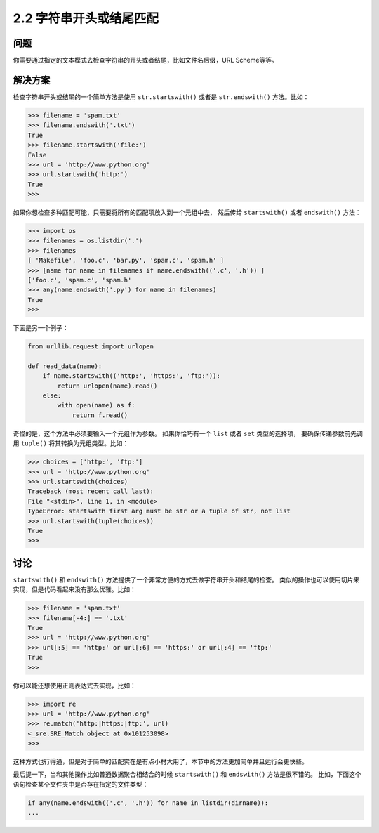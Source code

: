======================
2.2 字符串开头或结尾匹配
======================

----------
问题
----------
你需要通过指定的文本模式去检查字符串的开头或者结尾，比如文件名后缀，URL Scheme等等。

----------
解决方案
----------
检查字符串开头或结尾的一个简单方法是使用 ``str.startswith()`` 或者是 ``str.endswith()`` 方法。比如：

.. code-block:: python

    >>> filename = 'spam.txt'
    >>> filename.endswith('.txt')
    True
    >>> filename.startswith('file:')
    False
    >>> url = 'http://www.python.org'
    >>> url.startswith('http:')
    True
    >>>

如果你想检查多种匹配可能，只需要将所有的匹配项放入到一个元组中去，
然后传给 ``startswith()`` 或者 ``endswith()`` 方法：

.. code-block:: python

    >>> import os
    >>> filenames = os.listdir('.')
    >>> filenames
    [ 'Makefile', 'foo.c', 'bar.py', 'spam.c', 'spam.h' ]
    >>> [name for name in filenames if name.endswith(('.c', '.h')) ]
    ['foo.c', 'spam.c', 'spam.h'
    >>> any(name.endswith('.py') for name in filenames)
    True
    >>>

下面是另一个例子：

.. code-block:: python

    from urllib.request import urlopen

    def read_data(name):
        if name.startswith(('http:', 'https:', 'ftp:')):
            return urlopen(name).read()
        else:
            with open(name) as f:
                return f.read()

奇怪的是，这个方法中必须要输入一个元组作为参数。
如果你恰巧有一个 ``list`` 或者 ``set`` 类型的选择项，
要确保传递参数前先调用 ``tuple()`` 将其转换为元组类型。比如：

.. code-block:: python

    >>> choices = ['http:', 'ftp:']
    >>> url = 'http://www.python.org'
    >>> url.startswith(choices)
    Traceback (most recent call last):
    File "<stdin>", line 1, in <module>
    TypeError: startswith first arg must be str or a tuple of str, not list
    >>> url.startswith(tuple(choices))
    True
    >>>

----------
讨论
----------
``startswith()`` 和 ``endswith()`` 方法提供了一个非常方便的方式去做字符串开头和结尾的检查。
类似的操作也可以使用切片来实现，但是代码看起来没有那么优雅。比如：

.. code-block:: python

    >>> filename = 'spam.txt'
    >>> filename[-4:] == '.txt'
    True
    >>> url = 'http://www.python.org'
    >>> url[:5] == 'http:' or url[:6] == 'https:' or url[:4] == 'ftp:'
    True
    >>>

你可以能还想使用正则表达式去实现，比如：

.. code-block:: python

    >>> import re
    >>> url = 'http://www.python.org'
    >>> re.match('http:|https:|ftp:', url)
    <_sre.SRE_Match object at 0x101253098>
    >>>

这种方式也行得通，但是对于简单的匹配实在是有点小材大用了，本节中的方法更加简单并且运行会更快些。

最后提一下，当和其他操作比如普通数据聚合相结合的时候 ``startswith()`` 和 ``endswith()`` 方法是很不错的。
比如，下面这个语句检查某个文件夹中是否存在指定的文件类型：

.. code-block:: python

    if any(name.endswith(('.c', '.h')) for name in listdir(dirname)):
    ...

